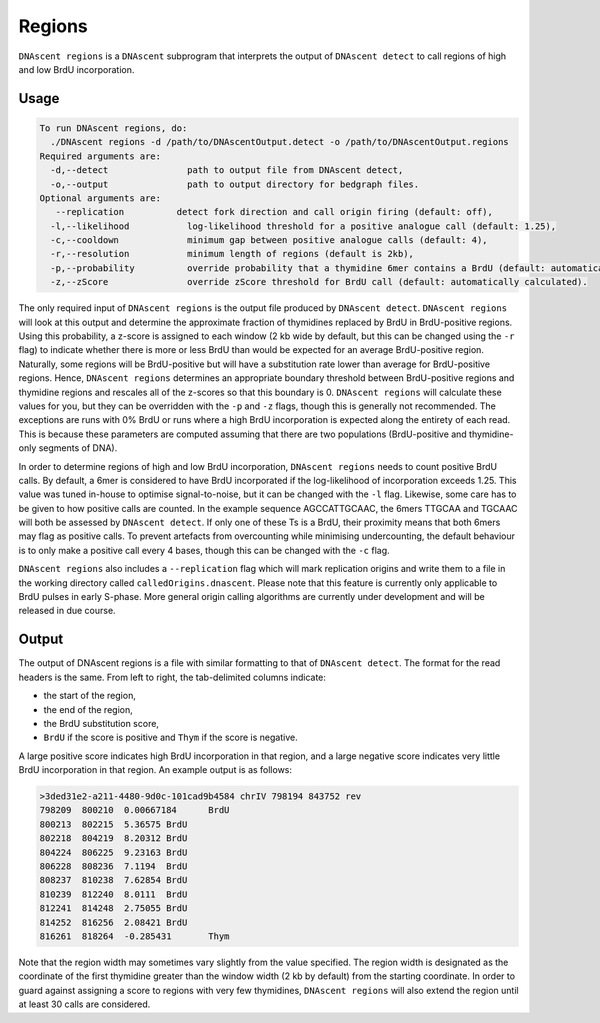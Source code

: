 .. _regions:

Regions
===============================

``DNAscent regions`` is a ``DNAscent`` subprogram that interprets the output of ``DNAscent detect`` to call regions of high and low BrdU incorporation.

Usage
-----

.. code-block:: console

   To run DNAscent regions, do:
     ./DNAscent regions -d /path/to/DNAscentOutput.detect -o /path/to/DNAscentOutput.regions
   Required arguments are:
     -d,--detect               path to output file from DNAscent detect,
     -o,--output               path to output directory for bedgraph files.
   Optional arguments are:
      --replication          detect fork direction and call origin firing (default: off),
     -l,--likelihood           log-likelihood threshold for a positive analogue call (default: 1.25),
     -c,--cooldown             minimum gap between positive analogue calls (default: 4),
     -r,--resolution           minimum length of regions (default is 2kb),
     -p,--probability          override probability that a thymidine 6mer contains a BrdU (default: automatically calculated),
     -z,--zScore               override zScore threshold for BrdU call (default: automatically calculated).

The only required input of ``DNAscent regions`` is the output file produced by ``DNAscent detect``.  ``DNAscent regions`` will look at this output and determine the approximate fraction of thymidines replaced by BrdU in BrdU-positive regions.  Using this probability, a z-score is assigned to each window (2 kb wide by default, but this can be changed using the ``-r`` flag) to indicate whether there is more or less BrdU than would be expected for an average BrdU-positive region.  Naturally, some regions will be BrdU-positive but will have a substitution rate lower than average for BrdU-positive regions. Hence, ``DNAscent regions`` determines an appropriate boundary threshold between BrdU-positive regions and thymidine regions and rescales all of the z-scores so that this boundary is 0. ``DNAscent regions`` will calculate these values for you, but they can be overridden with the  ``-p`` and ``-z`` flags, though this is generally not recommended.  The exceptions are runs with 0% BrdU or runs where a high BrdU incorporation is expected along the entirety of each read. This is because these parameters are computed assuming that there are two populations (BrdU-positive and thymidine-only segments of DNA).

In order to determine regions of high and low BrdU incorporation, ``DNAscent regions`` needs to count positive BrdU calls.  By default, a 6mer is considered to have BrdU incorporated if the log-likelihood of incorporation exceeds 1.25.  This value was tuned in-house to optimise signal-to-noise, but it can be changed with the ``-l`` flag.  Likewise, some care has to be given to how positive calls are counted.  In the example sequence AGCCATTGCAAC, the 6mers TTGCAA and TGCAAC will both be assessed by ``DNAscent detect``.  If only one of these Ts is a BrdU, their proximity means that both 6mers may flag as positive calls.  To prevent artefacts from overcounting while minimising undercounting, the default behaviour is to only make a positive call every 4 bases, though this can be changed with the ``-c`` flag.

``DNAscent regions`` also includes a ``--replication`` flag which will mark replication origins and write them to a file in the working directory called ``calledOrigins.dnascent``.  Please note that this feature is currently only applicable to BrdU pulses in early S-phase.  More general origin calling algorithms are currently under development and will be released in due course.

Output
------

The output of DNAscent regions is a file with similar formatting to that of ``DNAscent detect``.  The format for the read headers is the same.  From left to right, the tab-delimited columns indicate:

* the start of the region,
* the end of the region,
* the BrdU substitution score,
* ``BrdU`` if the score is positive and ``Thym`` if the score is negative.

A large positive score indicates high BrdU incorporation in that region, and a large negative score indicates very little BrdU incorporation in that region.  An example output is as follows:

.. code-block:: console

   >3ded31e2-a211-4480-9d0c-101cad9b4584 chrIV 798194 843752 rev
   798209  800210  0.00667184      BrdU
   800213  802215  5.36575 BrdU
   802218  804219  8.20312 BrdU
   804224  806225  9.23163 BrdU
   806228  808236  7.1194  BrdU
   808237  810238  7.62854 BrdU
   810239  812240  8.0111  BrdU
   812241  814248  2.75055 BrdU
   814252  816256  2.08421 BrdU
   816261  818264  -0.285431       Thym

Note that the region width may sometimes vary slightly from the value specified. The region width is designated as the coordinate of the first thymidine greater than the window width (2 kb by default) from the starting coordinate.  In order to guard against assigning a score to regions with very few thymidines, ``DNAscent regions`` will also extend the region until at least 30 calls are considered.

